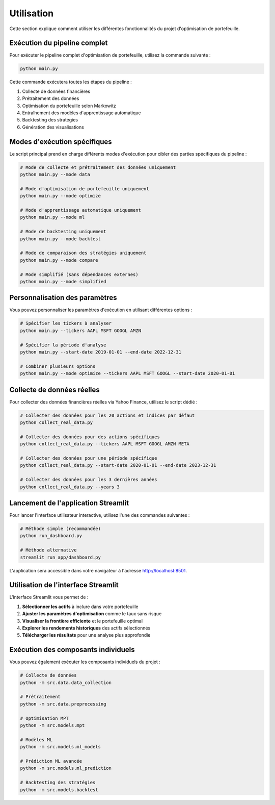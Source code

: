 Utilisation
==========

Cette section explique comment utiliser les différentes fonctionnalités du projet d'optimisation de portefeuille.

Exécution du pipeline complet
----------------------------

Pour exécuter le pipeline complet d'optimisation de portefeuille, utilisez la commande suivante :

.. code-block:: bash

   python main.py

Cette commande exécutera toutes les étapes du pipeline :

1. Collecte de données financières
2. Prétraitement des données
3. Optimisation du portefeuille selon Markowitz
4. Entraînement des modèles d'apprentissage automatique
5. Backtesting des stratégies
6. Génération des visualisations

Modes d'exécution spécifiques
----------------------------

Le script principal prend en charge différents modes d'exécution pour cibler des parties spécifiques du pipeline :

.. code-block:: bash

   # Mode de collecte et prétraitement des données uniquement
   python main.py --mode data

   # Mode d'optimisation de portefeuille uniquement
   python main.py --mode optimize

   # Mode d'apprentissage automatique uniquement
   python main.py --mode ml

   # Mode de backtesting uniquement
   python main.py --mode backtest

   # Mode de comparaison des stratégies uniquement
   python main.py --mode compare

   # Mode simplifié (sans dépendances externes)
   python main.py --mode simplified

Personnalisation des paramètres
------------------------------

Vous pouvez personnaliser les paramètres d'exécution en utilisant différentes options :

.. code-block:: bash

   # Spécifier les tickers à analyser
   python main.py --tickers AAPL MSFT GOOGL AMZN

   # Spécifier la période d'analyse
   python main.py --start-date 2019-01-01 --end-date 2022-12-31

   # Combiner plusieurs options
   python main.py --mode optimize --tickers AAPL MSFT GOOGL --start-date 2020-01-01

Collecte de données réelles
--------------------------

Pour collecter des données financières réelles via Yahoo Finance, utilisez le script dédié :

.. code-block:: bash

   # Collecter des données pour les 20 actions et indices par défaut
   python collect_real_data.py

   # Collecter des données pour des actions spécifiques
   python collect_real_data.py --tickers AAPL MSFT GOOGL AMZN META

   # Collecter des données pour une période spécifique
   python collect_real_data.py --start-date 2020-01-01 --end-date 2023-12-31

   # Collecter des données pour les 3 dernières années
   python collect_real_data.py --years 3

Lancement de l'application Streamlit
-----------------------------------

Pour lancer l'interface utilisateur interactive, utilisez l'une des commandes suivantes :

.. code-block:: bash

   # Méthode simple (recommandée)
   python run_dashboard.py

   # Méthode alternative
   streamlit run app/dashboard.py

L'application sera accessible dans votre navigateur à l'adresse http://localhost:8501.

Utilisation de l'interface Streamlit
----------------------------------

L'interface Streamlit vous permet de :

1. **Sélectionner les actifs** à inclure dans votre portefeuille
2. **Ajuster les paramètres d'optimisation** comme le taux sans risque
3. **Visualiser la frontière efficiente** et le portefeuille optimal
4. **Explorer les rendements historiques** des actifs sélectionnés
5. **Télécharger les résultats** pour une analyse plus approfondie

Exécution des composants individuels
----------------------------------

Vous pouvez également exécuter les composants individuels du projet :

.. code-block:: bash

   # Collecte de données
   python -m src.data.data_collection

   # Prétraitement
   python -m src.data.preprocessing

   # Optimisation MPT
   python -m src.models.mpt

   # Modèles ML
   python -m src.models.ml_models

   # Prédiction ML avancée
   python -m src.models.ml_prediction

   # Backtesting des stratégies
   python -m src.models.backtest
